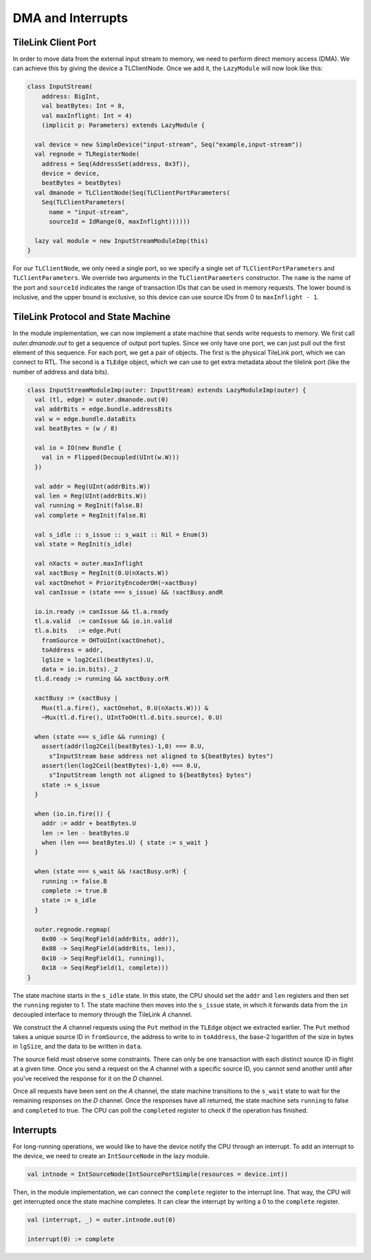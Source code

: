 DMA and Interrupts
==================

TileLink Client Port
--------------------

In order to move data from the external input stream to memory, we need to
perform direct memory access (DMA). We can achieve this by giving the device
a TLClientNode. Once we add it, the ``LazyModule`` will now look like this:

.. code-block:: scala

    class InputStream(
        address: BigInt,
        val beatBytes: Int = 8,
        val maxInflight: Int = 4)
        (implicit p: Parameters) extends LazyModule {
    
      val device = new SimpleDevice("input-stream", Seq("example,input-stream"))
      val regnode = TLRegisterNode(
        address = Seq(AddressSet(address, 0x3f)),
        device = device,
        beatBytes = beatBytes)
      val dmanode = TLClientNode(Seq(TLClientPortParameters(
        Seq(TLClientParameters(
          name = "input-stream",
          sourceId = IdRange(0, maxInflight))))))
    
      lazy val module = new InputStreamModuleImp(this)
    }

For our ``TLClientNode``, we only need a single port, so we specify a single
set of ``TLClientPortParameters`` and ``TLClientParameters``. We override two
arguments in the ``TLClientParameters`` constructor. The ``name`` is the
name of the port and ``sourceId`` indicates the range of transaction IDs
that can be used in memory requests. The lower bound is inclusive, and the
upper bound is exclusive, so this device can use source IDs from 0 to
``maxInflight - 1``.

TileLink Protocol and State Machine
-----------------------------------

In the module implementation, we can now implement a state machine that
sends write requests to memory. We first call `outer.dmanode.out` to get
a sequence of output port tuples. Since we only have one port, we can just
pull out the first element of this sequence. For each port, we get a pair of
objects. The first is the physical TileLink port, which we can connect to RTL.
The second is a ``TLEdge`` object, which we can use to get extra metadata about
the tilelink port (like the number of address and data bits). 

.. code-block:: scala

    class InputStreamModuleImp(outer: InputStream) extends LazyModuleImp(outer) {
      val (tl, edge) = outer.dmanode.out(0)
      val addrBits = edge.bundle.addressBits
      val w = edge.bundle.dataBits
      val beatBytes = (w / 8)

      val io = IO(new Bundle {
        val in = Flipped(Decoupled(UInt(w.W)))
      })

      val addr = Reg(UInt(addrBits.W))
      val len = Reg(UInt(addrBits.W))
      val running = RegInit(false.B)
      val complete = RegInit(false.B)

      val s_idle :: s_issue :: s_wait :: Nil = Enum(3)
      val state = RegInit(s_idle)

      val nXacts = outer.maxInflight
      val xactBusy = RegInit(0.U(nXacts.W))
      val xactOnehot = PriorityEncoderOH(~xactBusy)
      val canIssue = (state === s_issue) && !xactBusy.andR

      io.in.ready := canIssue && tl.a.ready
      tl.a.valid  := canIssue && io.in.valid
      tl.a.bits   := edge.Put(
        fromSource = OHToUInt(xactOnehot),
        toAddress = addr,
        lgSize = log2Ceil(beatBytes).U,
        data = io.in.bits)._2
      tl.d.ready := running && xactBusy.orR

      xactBusy := (xactBusy |
        Mux(tl.a.fire(), xactOnehot, 0.U(nXacts.W))) &
        ~Mux(tl.d.fire(), UIntToOH(tl.d.bits.source), 0.U)

      when (state === s_idle && running) {
        assert(addr(log2Ceil(beatBytes)-1,0) === 0.U,
          s"InputStream base address not aligned to ${beatBytes} bytes")
        assert(len(log2Ceil(beatBytes)-1,0) === 0.U,
          s"InputStream length not aligned to ${beatBytes} bytes")
        state := s_issue
      }

      when (io.in.fire()) {
        addr := addr + beatBytes.U
        len := len - beatBytes.U
        when (len === beatBytes.U) { state := s_wait }
      }

      when (state === s_wait && !xactBusy.orR) {
        running := false.B
        complete := true.B
        state := s_idle
      }

      outer.regnode.regmap(
        0x00 -> Seq(RegField(addrBits, addr)),
        0x08 -> Seq(RegField(addrBits, len)),
        0x10 -> Seq(RegField(1, running)),
        0x18 -> Seq(RegField(1, complete)))
    }

The state machine starts in the ``s_idle`` state. In this state, the CPU should
set the ``addr`` and ``len`` registers and then set the ``running`` register to
1. The state machine then moves into the ``s_issue`` state, in which it
forwards data from the ``in`` decoupled interface to memory through the
TileLink `A` channel.

We construct the `A` channel requests using the ``Put`` method in the
``TLEdge`` object we extracted earlier.  The ``Put`` method takes a unique
source ID in ``fromSource``, the address to write to in ``toAddress``, the
base-2 logarithm of the size in bytes in ``lgSize``, and the data to be written
in ``data``.

The source field must observe some constraints. There can only be one
transaction with each distinct source ID in flight at a given time.
Once you send a request on the `A` channel with a specific source ID,
you cannot send another until after you've received the response for it
on the `D` channel.

Once all requests have been sent on the `A` channel, the state machine
transitions to the ``s_wait`` state to wait for the remaining responses on
the `D` channel. Once the responses have all returned, the state machine
sets ``running`` to false and ``completed`` to true. The CPU can poll the
``completed`` register to check if the operation has finished.

Interrupts
----------

For long-running operations, we would like to have the device
notify the CPU through an interrupt. To add an interrupt to the device,
we need to create an ``IntSourceNode`` in the lazy module.

.. code-block:: scala

    val intnode = IntSourceNode(IntSourcePortSimple(resources = device.int))

Then, in the module implementation, we can connect the ``complete`` register
to the interrupt line. That way, the CPU will get interrupted once the
state machine completes. It can clear the interrupt by writing a 0 to the
``complete`` register.

.. code-block:: scala

    val (interrupt, _) = outer.intnode.out(0)

    interrupt(0) := complete
